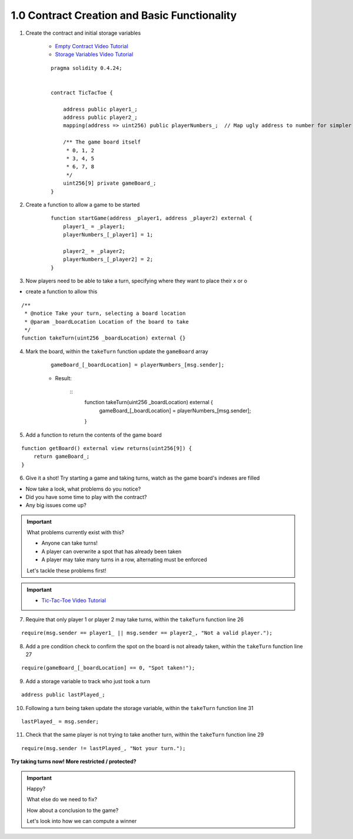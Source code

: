 1.0 Contract Creation and Basic Functionality
=============================================

1. Create the contract and initial storage variables

    - `Empty Contract Video Tutorial <https://drive.google.com/open?id=1c7Jbwcia3jew36q3Nb560H5StrgCohLu>`_
    - `Storage Variables Video Tutorial <https://drive.google.com/open?id=13rw1C4AhaDE22dEQcav4L5quzQqFSiqv>`_

    ::

        pragma solidity 0.4.24;


        contract TicTacToe {
            
            address public player1_;
            address public player2_;
            mapping(address => uint256) public playerNumbers_;  // Map ugly address to number for simpler inspection of game board
            
            /** The game board itself 
             * 0, 1, 2
             * 3, 4, 5
             * 6, 7, 8
             */
            uint256[9] private gameBoard_;
        }

2. Create a function to allow a game to be started

    ::

        function startGame(address _player1, address _player2) external {
            player1_ = _player1;
            playerNumbers_[_player1] = 1;
            
            player2_ = _player2;
            playerNumbers_[_player2] = 2;
        }

3. Now players need to be able to take a turn, specifying where they want to place their x or o

- create a function to allow this

::

    /**
     * @notice Take your turn, selecting a board location
     * @param _boardLocation Location of the board to take
     */
    function takeTurn(uint256 _boardLocation) external {}

4. Mark the board, within the ``takeTurn`` function update the ``gameBoard`` array

    ::

        gameBoard_[_boardLocation] = playerNumbers_[msg.sender];

    - Result:

        :: 
            function takeTurn(uint256 _boardLocation) external {
                gameBoard_[_boardLocation] = playerNumbers_[msg.sender];
            }

5. Add a function to return the contents of the game board

::

    function getBoard() external view returns(uint256[9]) {
        return gameBoard_;
    }

6. Give it a shot!  Try starting a game and taking turns, watch as the game board's indexes are filled

- Now take a look, what problems do you notice?
- Did you have some time to play with the contract?
- Any big issues come up?

.. important::

    What problems currently exist with this?
    
    - Anyone can take turns!
    - A player can overwrite a spot that has already been taken
    - A player may take many turns in a row, alternating must be enforced

    Let's tackle these problems first!

.. important::
    
    - `Tic-Tac-Toe Video Tutorial <https://drive.google.com/open?id=1tdJkcqsobL0_6-zJ5qEBHj9uscMTB9pJ>`_

7. Require that only player 1 or player 2 may take turns, within the ``takeTurn`` function line 26

::

    require(msg.sender == player1_ || msg.sender == player2_, "Not a valid player.");

8. Add a pre condition check to confirm the spot on the board is not already taken, within the ``takeTurn`` function line 27

::

    require(gameBoard_[_boardLocation] == 0, "Spot taken!");

9. Add a storage variable to track who just took a turn

::

    address public lastPlayed_;

10. Following a turn being taken update the storage variable, within the ``takeTurn`` function line 31

::

    lastPlayed_ = msg.sender;

11. Check that the same player is not trying to take another turn, within the ``takeTurn`` function line 29

::

    require(msg.sender != lastPlayed_, "Not your turn.");


**Try taking turns now!  More restricted / protected?**

.. important::

    Happy?

    What else do we need to fix?

    How about a conclusion to the game?

    Let's look into how we can compute a winner